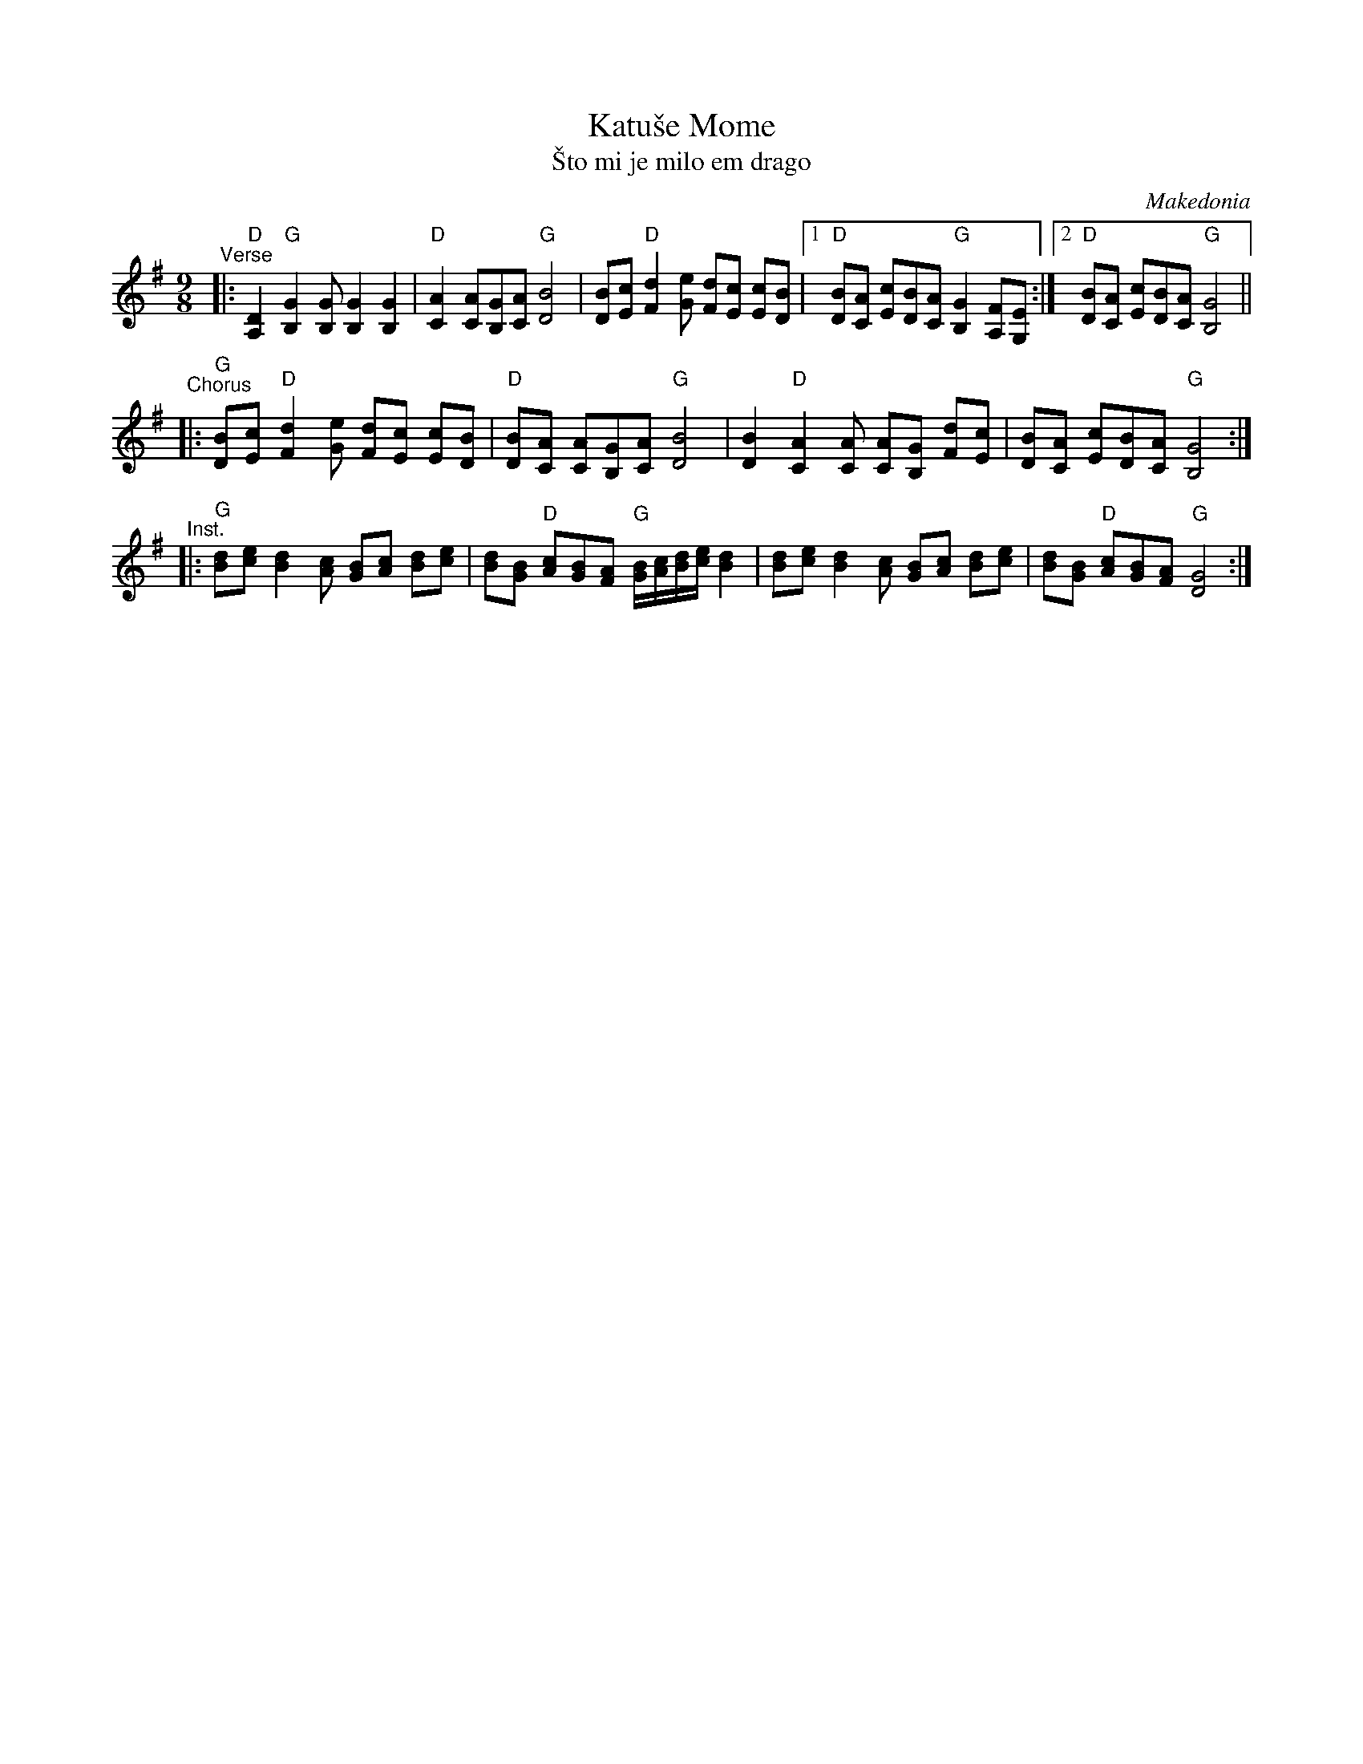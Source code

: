 X: 1
T: Katu\vse Mome
T: \vSto mi je milo em drago
O: Makedonia
Z: John Chambers <jc@trillian.mit.edu>
M: 9/8
L: 1/8
K: G
"^Verse"\
|: "D"[D2A,2] "G"[G2B,2][GB,] [G2B,2] [G2B,2] \
| "D"[A2C2] [AC][GB,][AC] "G"[B4D4] \
| [BD][cE] "D"[d2F2][eG] [dF][cE] [cE][BD] \
|1 "D"[BD][AC] [cE][BD][AC] "G"[G2B,2] [FA,][EG,] \
:|2 "D"[BD][AC] [cE][BD][AC] "G"[G4B,4] ||
"^Chorus"\
|: "G"[BD][cE] "D"[d2F2][eG] [dF][cE] [cE][BD] \
| "D"[BD][AC] [AC][GB,][AC] "G"[B4D4] \
| [B2D2] "D"[A2C2][AC] [AC][GB,] [dF][cE] \
| [BD][AC] [cE][BD][AC] "G"[G4B,4] :|
"^Inst."\
|: "G"[dB][ec] [d2B2][cA] [BG][cA] [dB][ec] \
| [dB][BG] "D"[cA][BG][AF] "G"[B/G/][c/A/][d/B/][e/c/] [d2B2] \
| [dB][ec] [d2B2][cA] [BG][cA] [dB][ec] \
| [dB][BG] "D"[cA][BG][AF] "G"[G4D4] :|
